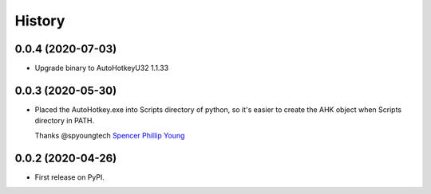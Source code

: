 =======
History
=======

0.0.4 (2020-07-03)
------------------

* Upgrade binary to AutoHotkeyU32 1.1.33


0.0.3 (2020-05-30)
------------------

* Placed the AutoHotkey.exe into Scripts directory of python, so it's easier to
  create the AHK object when Scripts directory in PATH.

  Thanks @spyoungtech `Spencer Phillip Young <https://github.com/spyoungtech>`_

0.0.2 (2020-04-26)
------------------

* First release on PyPI.

